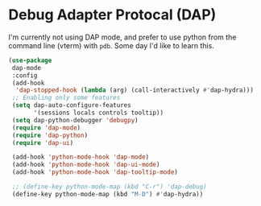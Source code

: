 * Debug Adapter Protocal (DAP)
#+property: header-args:emacs-lisp :load yes
I'm currently not using DAP mode, and prefer to use python from the command line (vterm) with ~pdb~. Some day I'd like to learn this.
#+begin_src emacs-lisp
(use-package
 dap-mode
 :config
 (add-hook
  'dap-stopped-hook (lambda (arg) (call-interactively #'dap-hydra)))
 ;; Enabling only some features
 (setq dap-auto-configure-features
       '(sessions locals controls tooltip))
 (setq dap-python-debugger 'debugpy)
 (require 'dap-mode)
 (require 'dap-python)
 (require 'dap-ui)

 (add-hook 'python-mode-hook 'dap-mode)
 (add-hook 'python-mode-hook 'dap-ui-mode)
 (add-hook 'python-mode-hook 'dap-tooltip-mode)

 ;; (define-key python-mode-map (kbd "C-r") 'dap-debug)
 (define-key python-mode-map (kbd "M-D") #'dap-hydra))
#+end_src
